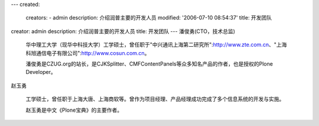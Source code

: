 ---
created:
  creators:
  - admin
  description: 介绍润普主要的开发人员
  modified: '2006-07-10 08:54:37'
  title: 开发团队
creator: admin
description: 介绍润普主要的开发人员
title: 开发团队
---
潘俊勇(CTO，技术总监)

 华中理工大学（现华中科技大学）工学硕士，曾任职于"中兴通讯上海第二研究所":http://www.zte.com.cn、"上海科旭通信电子有限公司":http://www.cosun.com.cn。

 潘俊勇是CZUG.org的站长，是CJKSplitter、CMFContentPanels等众多知名产品的作者，也是授权的Plone Developer。

赵玉勇

 工学硕士，曾任职于上海大唐、上海商软等。曾作为项目经理、产品经理成功完成了多个信息系统的开发与实施。

 赵玉勇是中文《Plone宝典》的主要作者。